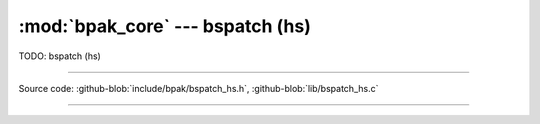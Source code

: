 :mod:`bpak_core` --- bspatch (hs)
=================================

.. module:: bspatch_hs
   :synopsis: bspatch (hs)

TODO: bspatch (hs)

----------------------------------------------

Source code: :github-blob:`include/bpak/bspatch_hs.h`, :github-blob:`lib/bspatch_hs.c`

----------------------------------------------

.. doxygenfile:: include/bpak/bspatch_hs.h
   :project: bpak
